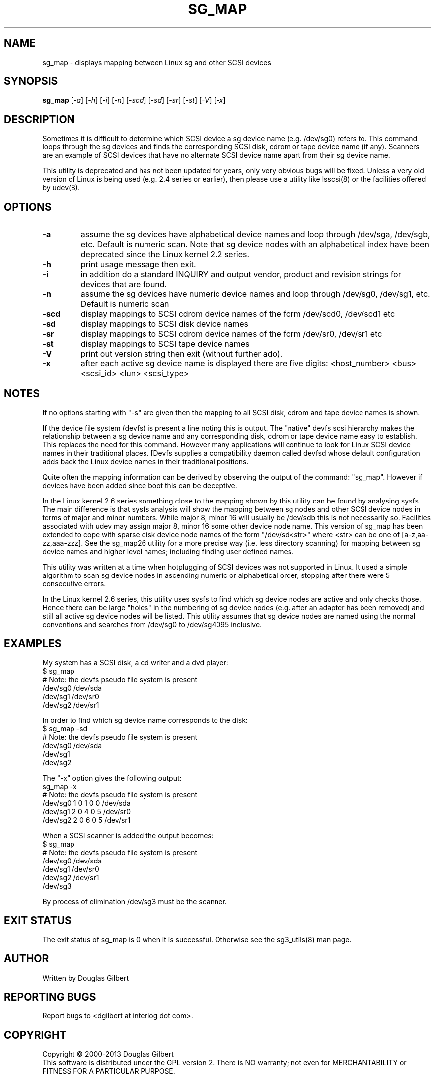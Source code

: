 .TH SG_MAP "8" "May 2013" "sg3_utils\-1.36" SG3_UTILS
.SH NAME
sg_map \- displays mapping between Linux sg and other SCSI devices
.SH SYNOPSIS
.B sg_map
[\fI\-a\fR] [\fI-h\fR] [\fI\-i\fR] [\fI\-n\fR] [\fI\-scd\fR] [\fI\-sd\fR]
[\fI\-sr\fR] [\fI\-st\fR] [\fI\-V\fR] [\fI\-x\fR]
.SH DESCRIPTION
.\" Add any additional description here
.PP
Sometimes it is difficult to determine which SCSI device a sg device
name (e.g. /dev/sg0) refers to. This command loops through the
sg devices and finds the corresponding SCSI disk, cdrom or tape
device name (if any). Scanners are an example of SCSI devices
that have no alternate SCSI device name apart from their sg device
name.
.PP
This utility is deprecated and has not been updated for years, only very
obvious bugs will be fixed. Unless a very old version of Linux is being
used (e.g.  2.4 series or earlier), then please use a utility like lsscsi(8)
or the facilities offered by udev(8).
.SH OPTIONS
.TP
\fB\-a\fR
assume the sg devices have alphabetical device names and loop
through /dev/sga, /dev/sgb, etc. Default is numeric scan.
Note that sg device nodes with an alphabetical index have been
deprecated since the Linux kernel 2.2 series.
.TP
\fB\-h\fR
print usage message then exit.
.TP
\fB\-i\fR
in addition do a standard INQUIRY and output vendor, product and revision
strings for devices that are found.
.TP
\fB\-n\fR
assume the sg devices have numeric device names and loop
through /dev/sg0, /dev/sg1, etc. Default is numeric scan
.TP
\fB\-scd\fR
display mappings to SCSI cdrom device names of the form
/dev/scd0, /dev/scd1 etc
.TP
\fB\-sd\fR
display mappings to SCSI disk device names
.TP
\fB\-sr\fR
display mappings to SCSI cdrom device names of the form
/dev/sr0, /dev/sr1 etc
.TP
\fB\-st\fR
display mappings to SCSI tape device names
.TP
\fB\-V\fR
print out version string then exit (without further ado).
.TP
\fB\-x\fR
after each active sg device name is displayed there are
five digits: <host_number> <bus> <scsi_id> <lun> <scsi_type>
.SH NOTES
If no options starting with "\-s" are given then the mapping to
all SCSI disk, cdrom and tape device names is shown.
.PP
If the device file system (devfs) is present a line noting
this is output. The "native" devfs scsi hierarchy makes the
relationship between a sg device name and any corresponding
disk, cdrom or tape device name easy to establish. This
replaces the need for this command. However many applications
will continue to look for Linux SCSI device names in their
traditional places. [Devfs supplies a compatibility daemon
called devfsd whose default configuration adds back the
Linux device names in their traditional positions.
.PP
Quite often the mapping information can be derived by
observing the output of the command: "sg_map".
However if devices have been added since boot this can
be deceptive.
.PP
In the Linux kernel 2.6 series something close to the mapping
shown by this utility can be found by analysing sysfs. The
main difference is that sysfs analysis will show the mapping
between sg nodes and other SCSI device nodes in terms of
major and minor numbers. While major 8, minor 16 will usually
be /dev/sdb this is not necessarily so. Facilities associated
with udev may assign major 8, minor 16 some other device node
name. This version of sg_map has been extended to cope with
sparse disk device node names of the form "/dev/sd<str>"
where <str> can be one of [a\-z,aa\-zz,aaa\-zzz]. See the sg_map26
utility for a more precise way (i.e. less directory scanning)
for mapping between sg device names and higher level names;
including finding user defined names.
.PP
This utility was written at a time when hotplugging of SCSI devices
was not supported in Linux. It used a simple algorithm to scan sg
device nodes in ascending numeric or alphabetical order, stopping
after there were 5 consecutive errors.
.PP
In the Linux kernel 2.6 series, this utility uses sysfs to find which
sg device nodes are active and only checks those. Hence there can be
large "holes" in the numbering of sg device nodes (e.g. after an
adapter has been removed) and still all active sg device nodes will
be listed. This utility assumes that sg device nodes are named using
the normal conventions and searches from /dev/sg0 to /dev/sg4095
inclusive.
.SH EXAMPLES
.PP
My system has a SCSI disk, a cd writer and a dvd player:
.br
   $ sg_map
.br
   # Note: the devfs pseudo file system is present
.br
   /dev/sg0  /dev/sda
.br
   /dev/sg1  /dev/sr0
.br
   /dev/sg2  /dev/sr1
.PP
In order to find which sg device name corresponds to the disk:
.br
   $ sg_map \-sd
.br
   # Note: the devfs pseudo file system is present
.br
   /dev/sg0  /dev/sda
.br
   /dev/sg1
.br
   /dev/sg2
.PP
The "\-x" option gives the following output:
.br
   sg_map \-x
.br
   # Note: the devfs pseudo file system is present
.br
   /dev/sg0  1 0 1 0  0  /dev/sda
.br
   /dev/sg1  2 0 4 0  5  /dev/sr0
.br
   /dev/sg2  2 0 6 0  5  /dev/sr1
.PP
When a SCSI scanner is added the output becomes:
.br
   $ sg_map
.br
   # Note: the devfs pseudo file system is present
.br
   /dev/sg0  /dev/sda
.br
   /dev/sg1  /dev/sr0
.br
   /dev/sg2  /dev/sr1
.br
   /dev/sg3
.PP
By process of elimination /dev/sg3 must be the scanner.
.SH EXIT STATUS
The exit status of sg_map is 0 when it is successful. Otherwise see
the sg3_utils(8) man page.
.SH AUTHOR
Written by Douglas Gilbert
.SH "REPORTING BUGS"
Report bugs to <dgilbert at interlog dot com>.
.SH COPYRIGHT
Copyright \(co 2000\-2013 Douglas Gilbert
.br
This software is distributed under the GPL version 2. There is NO
warranty; not even for MERCHANTABILITY or FITNESS FOR A PARTICULAR PURPOSE.
.SH "SEE ALSO"
.B sg_map26(8)
,
.B scsi_info(8)
,
.B scsidev(8)
,
.B devfsd(8)
,
.B lsscsi(8)
,
.B udev(7)
